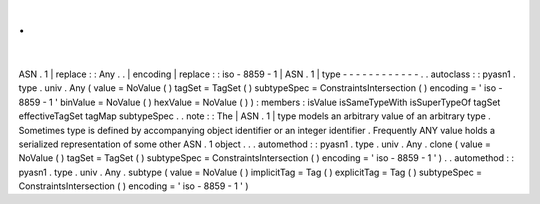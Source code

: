 .
.
|
ASN
.
1
|
replace
:
:
Any
.
.
|
encoding
|
replace
:
:
iso
-
8859
-
1
|
ASN
.
1
|
type
-
-
-
-
-
-
-
-
-
-
-
-
.
.
autoclass
:
:
pyasn1
.
type
.
univ
.
Any
(
value
=
NoValue
(
)
tagSet
=
TagSet
(
)
subtypeSpec
=
ConstraintsIntersection
(
)
encoding
=
'
iso
-
8859
-
1
'
binValue
=
NoValue
(
)
hexValue
=
NoValue
(
)
)
:
members
:
isValue
isSameTypeWith
isSuperTypeOf
tagSet
effectiveTagSet
tagMap
subtypeSpec
.
.
note
:
:
The
|
ASN
.
1
|
type
models
an
arbitrary
value
of
an
arbitrary
type
.
Sometimes
type
is
defined
by
accompanying
object
identifier
or
an
integer
identifier
.
Frequently
ANY
value
holds
a
serialized
representation
of
some
other
ASN
.
1
object
.
.
.
automethod
:
:
pyasn1
.
type
.
univ
.
Any
.
clone
(
value
=
NoValue
(
)
tagSet
=
TagSet
(
)
subtypeSpec
=
ConstraintsIntersection
(
)
encoding
=
'
iso
-
8859
-
1
'
)
.
.
automethod
:
:
pyasn1
.
type
.
univ
.
Any
.
subtype
(
value
=
NoValue
(
)
implicitTag
=
Tag
(
)
explicitTag
=
Tag
(
)
subtypeSpec
=
ConstraintsIntersection
(
)
encoding
=
'
iso
-
8859
-
1
'
)
